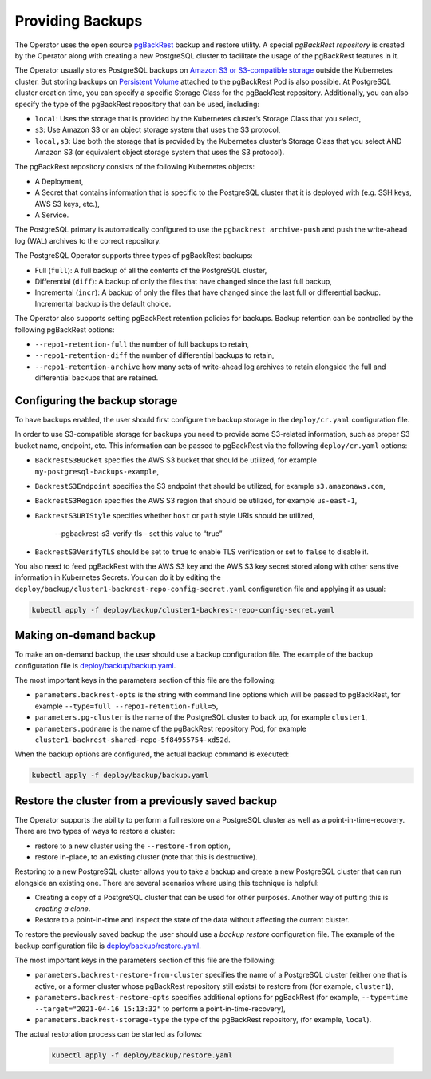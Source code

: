 Providing Backups
=================

The Operator uses the open source `pgBackRest <https://pgbackrest.org/>`_ backup
and restore utility. A special *pgBackRest repository* is created by the
Operator along with creating a new PostgreSQL cluster to facilitate the usage of
the pgBackRest features in it.

The Operator usually stores PostgreSQL backups on `Amazon S3 or S3-compatible
storage <https://en.wikipedia.org/wiki/Amazon_S3#S3_API_and_competing_services>`_
outside the Kubernetes cluster. But storing backups on `Persistent Volume <https://kubernetes.io/docs/concepts/storage/persistent-volumes/>`_
attached to the pgBackRest Pod is also possible. At PostgreSQL cluster creation
time, you can specify a specific Storage Class for the pgBackRest repository.
Additionally, you can also specify the type of the pgBackRest repository that
can be used, including:

* ``local``: Uses the storage that is provided by the Kubernetes cluster’s
  Storage Class that you select,
* ``s3``: Use Amazon S3 or an object storage system that uses the S3 protocol,
* ``local,s3``: Use both the storage that is provided by the Kubernetes
  cluster’s Storage Class that you select AND Amazon S3 (or equivalent object
  storage system that uses the S3 protocol).

The pgBackRest repository consists of the following Kubernetes objects:

* A Deployment,
* A Secret that contains information that is specific to the PostgreSQL cluster
  that it is deployed with (e.g. SSH keys, AWS S3 keys, etc.),
* A Service.

The PostgreSQL primary is automatically configured to use the
``pgbackrest archive-push`` and push the write-ahead log (WAL) archives to the
correct repository.

The PostgreSQL Operator supports three types of pgBackRest backups:

* Full (``full``): A full backup of all the contents of the PostgreSQL cluster,
* Differential (``diff``): A backup of only the files that have changed since
  the last full backup,
* Incremental (``incr``): A backup of only the files that have changed since the
  last full or differential backup. Incremental backup is the default choice.

The Operator also supports setting pgBackRest retention policies for backups.
Backup retention can be controlled by the following pgBackRest options:

* ``--repo1-retention-full`` the number of full backups to retain,
* ``--repo1-retention-diff`` the number of differential backups to retain,
* ``--repo1-retention-archive`` how many sets of write-ahead log archives to
  retain alongside the full and differential backups that are retained.

.. _backups.configure:

Configuring the backup storage
------------------------------

To have backups enabled, the user should first configure the backup storage
in the ``deploy/cr.yaml`` configuration file.

In order to use S3-compatible storage for backups you need to provide some
S3-related information, such as proper S3 bucket name, endpoint, etc. This
information can be passed to pgBackRest via the following ``deploy/cr.yaml``
options:

* ``BackrestS3Bucket`` specifies the AWS S3 bucket that should be utilized,
  for example ``my-postgresql-backups-example``,
* ``BackrestS3Endpoint`` specifies the S3 endpoint that should be utilized,
  for example ``s3.amazonaws.com``,
* ``BackrestS3Region`` specifies the AWS S3 region that should be utilized,
  for example ``us-east-1``,
* ``BackrestS3URIStyle`` specifies whether ``host`` or ``path`` style URIs
  should be utilized,
    --pgbackrest-s3-verify-tls - set this value to “true” 
* ``BackrestS3VerifyTLS`` should be set to ``true`` to enable TLS verification
  or set to ``false`` to disable it.

You also need to feed pgBackRest with the AWS S3 key and the AWS S3 key secret
stored along with other sensitive information in Kubernetes Secrets. You can do
it by editing the ``deploy/backup/cluster1-backrest-repo-config-secret.yaml``
configuration file and applying it as usual:

.. code:: bash

   kubectl apply -f deploy/backup/cluster1-backrest-repo-config-secret.yaml


.. _backups-manual:

Making on-demand backup
-----------------------

To make an on-demand backup, the user should use a backup configuration file.
The example of the backup configuration file is `deploy/backup/backup.yaml <https://github.com/percona/percona-postgresql-operator/blob/main/deploy/backup/backup.yaml>`_.

The most important keys in the parameters section of this file are the
following:

* ``parameters.backrest-opts`` is the string with command line options which
  will be passed to pgBackRest, for example
  ``--type=full --repo1-retention-full=5``,
* ``parameters.pg-cluster`` is the name of the PostgreSQL cluster to back up,
  for example ``cluster1``,
* ``parameters.podname`` is the name of the pgBackRest repository Pod, for
  example ``cluster1-backrest-shared-repo-5f84955754-xd52d``.

When the backup options are configured, the actual backup command is executed:

.. code:: bash

   kubectl apply -f deploy/backup/backup.yaml

.. _backups-restore:

Restore the cluster from a previously saved backup
--------------------------------------------------

The Operator supports the ability to perform a full restore on a PostgreSQL
cluster as well as a point-in-time-recovery. There are two types of ways to
restore a cluster:

* restore to a new cluster using the ``--restore-from`` option,
* restore in-place, to an existing cluster (note that this is destructive).

Restoring to a new PostgreSQL cluster allows you to take a backup and create a
new PostgreSQL cluster that can run alongside an existing one. There are several
scenarios where using this technique is helpful:

* Creating a copy of a PostgreSQL cluster that can be used for other purposes.
  Another way of putting this is *creating a clone*.
* Restore to a point-in-time and inspect the state of the data without affecting
  the current cluster.

To restore the previously saved backup the user should use a *backup restore*
configuration file. The example of the backup configuration file is
`deploy/backup/restore.yaml <https://github.com/percona/percona-postgresql-operator/blob/main/deploy/backup/restore.yaml>`_.

The most important keys in the parameters section of this file are the
following:

* ``parameters.backrest-restore-from-cluster`` specifies the name of a
  PostgreSQL cluster (either one that is active, or a former cluster whose
  pgBackRest repository still exists) to restore from (for example,
  ``cluster1``),
* ``parameters.backrest-restore-opts`` specifies additional options for
  pgBackRest (for example, ``--type=time --target="2021-04-16 15:13:32"`` to
  perform a point-in-time-recovery),
* ``parameters.backrest-storage-type`` the type of the pgBackRest repository,
  (for example, ``local``).

The actual restoration process can be started as follows:

   .. code:: bash

      kubectl apply -f deploy/backup/restore.yaml

